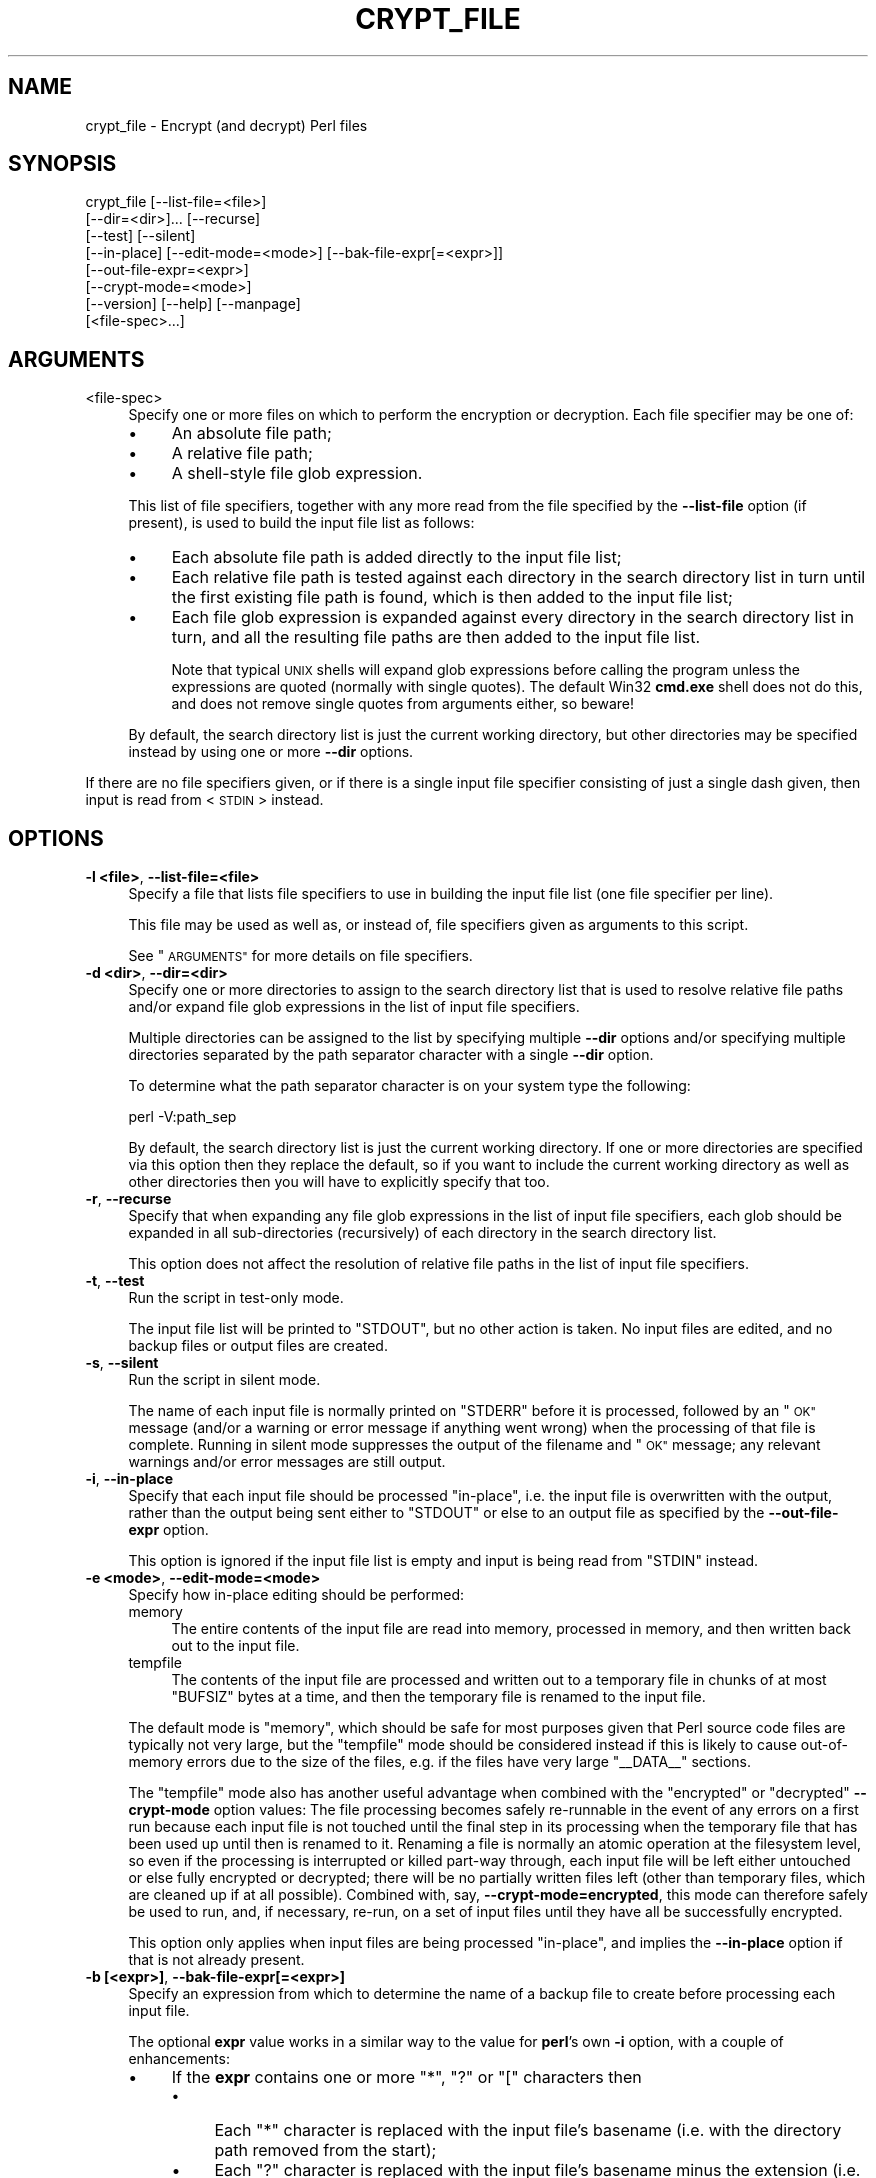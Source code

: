 .\" Automatically generated by Pod::Man 4.14 (Pod::Simple 3.41)
.\"
.\" Standard preamble:
.\" ========================================================================
.de Sp \" Vertical space (when we can't use .PP)
.if t .sp .5v
.if n .sp
..
.de Vb \" Begin verbatim text
.ft CW
.nf
.ne \\$1
..
.de Ve \" End verbatim text
.ft R
.fi
..
.\" Set up some character translations and predefined strings.  \*(-- will
.\" give an unbreakable dash, \*(PI will give pi, \*(L" will give a left
.\" double quote, and \*(R" will give a right double quote.  \*(C+ will
.\" give a nicer C++.  Capital omega is used to do unbreakable dashes and
.\" therefore won't be available.  \*(C` and \*(C' expand to `' in nroff,
.\" nothing in troff, for use with C<>.
.tr \(*W-
.ds C+ C\v'-.1v'\h'-1p'\s-2+\h'-1p'+\s0\v'.1v'\h'-1p'
.ie n \{\
.    ds -- \(*W-
.    ds PI pi
.    if (\n(.H=4u)&(1m=24u) .ds -- \(*W\h'-12u'\(*W\h'-12u'-\" diablo 10 pitch
.    if (\n(.H=4u)&(1m=20u) .ds -- \(*W\h'-12u'\(*W\h'-8u'-\"  diablo 12 pitch
.    ds L" ""
.    ds R" ""
.    ds C` ""
.    ds C' ""
'br\}
.el\{\
.    ds -- \|\(em\|
.    ds PI \(*p
.    ds L" ``
.    ds R" ''
.    ds C`
.    ds C'
'br\}
.\"
.\" Escape single quotes in literal strings from groff's Unicode transform.
.ie \n(.g .ds Aq \(aq
.el       .ds Aq '
.\"
.\" If the F register is >0, we'll generate index entries on stderr for
.\" titles (.TH), headers (.SH), subsections (.SS), items (.Ip), and index
.\" entries marked with X<> in POD.  Of course, you'll have to process the
.\" output yourself in some meaningful fashion.
.\"
.\" Avoid warning from groff about undefined register 'F'.
.de IX
..
.nr rF 0
.if \n(.g .if rF .nr rF 1
.if (\n(rF:(\n(.g==0)) \{\
.    if \nF \{\
.        de IX
.        tm Index:\\$1\t\\n%\t"\\$2"
..
.        if !\nF==2 \{\
.            nr % 0
.            nr F 2
.        \}
.    \}
.\}
.rr rF
.\" ========================================================================
.\"
.IX Title "CRYPT_FILE 1"
.TH CRYPT_FILE 1 "2018-07-31" "perl v5.32.0" "User Contributed Perl Documentation"
.\" For nroff, turn off justification.  Always turn off hyphenation; it makes
.\" way too many mistakes in technical documents.
.if n .ad l
.nh
.SH "NAME"
crypt_file \- Encrypt (and decrypt) Perl files
.SH "SYNOPSIS"
.IX Header "SYNOPSIS"
.Vb 8
\&    crypt_file [\-\-list\-file=<file>]
\&               [\-\-dir=<dir>]... [\-\-recurse]
\&               [\-\-test] [\-\-silent]
\&               [\-\-in\-place] [\-\-edit\-mode=<mode>] [\-\-bak\-file\-expr[=<expr>]]
\&               [\-\-out\-file\-expr=<expr>]
\&               [\-\-crypt\-mode=<mode>]
\&               [\-\-version] [\-\-help] [\-\-manpage]
\&               [<file\-spec>...]
.Ve
.SH "ARGUMENTS"
.IX Header "ARGUMENTS"
.IP "<file\-spec>" 4
.IX Item "<file-spec>"
Specify one or more files on which to perform the encryption or decryption.
Each file specifier may be one of:
.RS 4
.IP "\(bu" 4
An absolute file path;
.IP "\(bu" 4
A relative file path;
.IP "\(bu" 4
A shell-style file glob expression.
.RE
.RS 4
.Sp
This list of file specifiers, together with any more read from the file
specified by the \fB\-\-list\-file\fR option (if present), is used to build the input
file list as follows:
.IP "\(bu" 4
Each absolute file path is added directly to the input file list;
.IP "\(bu" 4
Each relative file path is tested against each directory in the search directory
list in turn until the first existing file path is found, which is then added to
the input file list;
.IP "\(bu" 4
Each file glob expression is expanded against every directory in the search
directory list in turn, and all the resulting file paths are then added to the
input file list.
.Sp
Note that typical \s-1UNIX\s0 shells will expand glob expressions before calling the
program unless the expressions are quoted (normally with single quotes).  The
default Win32 \fBcmd.exe\fR shell does not do this, and does not remove single
quotes from arguments either, so beware!
.RE
.RS 4
.Sp
By default, the search directory list is just the current working directory, but
other directories may be specified instead by using one or more \fB\-\-dir\fR
options.
.RE
.PP
If there are no file specifiers given, or if there is a single input file
specifier consisting of just a single dash given, then input is read from
<\s-1STDIN\s0> instead.
.SH "OPTIONS"
.IX Header "OPTIONS"
.IP "\fB\-l <file>\fR, \fB\-\-list\-file=<file>\fR" 4
.IX Item "-l <file>, --list-file=<file>"
Specify a file that lists file specifiers to use in building the input file list
(one file specifier per line).
.Sp
This file may be used as well as, or instead of, file specifiers given as
arguments to this script.
.Sp
See \*(L"\s-1ARGUMENTS\*(R"\s0 for more details on file specifiers.
.IP "\fB\-d <dir>\fR, \fB\-\-dir=<dir>\fR" 4
.IX Item "-d <dir>, --dir=<dir>"
Specify one or more directories to assign to the search directory list that is
used to resolve relative file paths and/or expand file glob expressions in the
list of input file specifiers.
.Sp
Multiple directories can be assigned to the list by specifying multiple \fB\-\-dir\fR
options and/or specifying multiple directories separated by the path separator
character with a single \fB\-\-dir\fR option.
.Sp
To determine what the path separator character is on your system type the
following:
.Sp
.Vb 1
\&    perl \-V:path_sep
.Ve
.Sp
By default, the search directory list is just the current working directory.  If
one or more directories are specified via this option then they replace the
default, so if you want to include the current working directory as well as
other directories then you will have to explicitly specify that too.
.IP "\fB\-r\fR, \fB\-\-recurse\fR" 4
.IX Item "-r, --recurse"
Specify that when expanding any file glob expressions in the list of input file
specifiers, each glob should be expanded in all sub-directories (recursively) of
each directory in the search directory list.
.Sp
This option does not affect the resolution of relative file paths in the list
of input file specifiers.
.IP "\fB\-t\fR, \fB\-\-test\fR" 4
.IX Item "-t, --test"
Run the script in test-only mode.
.Sp
The input file list will be printed to \f(CW\*(C`STDOUT\*(C'\fR, but no other action is taken.
No input files are edited, and no backup files or output files are created.
.IP "\fB\-s\fR, \fB\-\-silent\fR" 4
.IX Item "-s, --silent"
Run the script in silent mode.
.Sp
The name of each input file is normally printed on \f(CW\*(C`STDERR\*(C'\fR before it is
processed, followed by an \*(L"\s-1OK\*(R"\s0 message (and/or a warning or error message if
anything went wrong) when the processing of that file is complete.  Running in
silent mode suppresses the output of the filename and \*(L"\s-1OK\*(R"\s0 message; any relevant
warnings and/or error messages are still output.
.IP "\fB\-i\fR, \fB\-\-in\-place\fR" 4
.IX Item "-i, --in-place"
Specify that each input file should be processed \*(L"in-place\*(R", i.e. the input file
is overwritten with the output, rather than the output being sent either to
\&\f(CW\*(C`STDOUT\*(C'\fR or else to an output file as specified by the \fB\-\-out\-file\-expr\fR
option.
.Sp
This option is ignored if the input file list is empty and input is being read
from \f(CW\*(C`STDIN\*(C'\fR instead.
.IP "\fB\-e <mode>\fR, \fB\-\-edit\-mode=<mode>\fR" 4
.IX Item "-e <mode>, --edit-mode=<mode>"
Specify how in-place editing should be performed:
.RS 4
.IP "memory" 4
.IX Item "memory"
The entire contents of the input file are read into memory, processed in memory,
and then written back out to the input file.
.IP "tempfile" 4
.IX Item "tempfile"
The contents of the input file are processed and written out to a temporary file
in chunks of at most \f(CW\*(C`BUFSIZ\*(C'\fR bytes at a time, and then the temporary file is
renamed to the input file.
.RE
.RS 4
.Sp
The default mode is \*(L"memory\*(R", which should be safe for most purposes given that
Perl source code files are typically not very large, but the \*(L"tempfile\*(R" mode
should be considered instead if this is likely to cause out-of-memory errors due
to the size of the files, e.g. if the files have very large \f(CW\*(C`_\|_DATA_\|_\*(C'\fR
sections.
.Sp
The \*(L"tempfile\*(R" mode also has another useful advantage when combined with the
\&\*(L"encrypted\*(R" or \*(L"decrypted\*(R" \fB\-\-crypt\-mode\fR option values:  The file processing
becomes safely re-runnable in the event of any errors on a first run because
each input file is not touched until the final step in its processing when the
temporary file that has been used up until then is renamed to it.  Renaming a
file is normally an atomic operation at the filesystem level, so even if the
processing is interrupted or killed part-way through, each input file will be
left either untouched or else fully encrypted or decrypted; there will be no
partially written files left (other than temporary files, which are cleaned up
if at all possible).  Combined with, say, \fB\-\-crypt\-mode=encrypted\fR, this mode
can therefore safely be used to run, and, if necessary, re-run, on a set of
input files until they have all be successfully encrypted.
.Sp
This option only applies when input files are being processed \*(L"in-place\*(R", and
implies the \fB\-\-in\-place\fR option if that is not already present.
.RE
.IP "\fB\-b [<expr>]\fR, \fB\-\-bak\-file\-expr[=<expr>]\fR" 4
.IX Item "-b [<expr>], --bak-file-expr[=<expr>]"
Specify an expression from which to determine the name of a backup file to
create before processing each input file.
.Sp
The optional \fBexpr\fR value works in a similar way to the value for \fBperl\fR's own
\&\fB\-i\fR option, with a couple of enhancements:
.RS 4
.IP "\(bu" 4
If the \fBexpr\fR contains one or more \*(L"*\*(R", \*(L"?\*(R" or \*(L"[\*(R" characters then
.RS 4
.IP "\(bu" 4
Each \*(L"*\*(R" character is replaced with the input file's basename (i.e. with the
directory path removed from the start);
.IP "\(bu" 4
Each \*(L"?\*(R" character is replaced with the input file's basename minus the
extension (i.e. the same as the basename used above, but with whatever matches
\&\f(CW\*(C`/\e..*?$/\*(C'\fR removed from the end);
.IP "\(bu" 4
Each \*(L"[\*(R" character is replaced with the input file's extension (i.e. the part
that was removed from the basename above).
.RE
.RS 4
.Sp
The resulting expression is then used as the name of the backup file.
.RE
.IP "\(bu" 4
Otherwise, the \fBexpr\fR is appended to the input filename to make the name of the
backup file.
.RE
.RS 4
.Sp
In each case, the backup file is created in the same directory as the input file
itself.
.Sp
The default \fBexpr\fR value is \*(L"*.bak\*(R".
.Sp
This option only applies when input files are being processed \*(L"in-place\*(R", and
implies the \fB\-\-in\-place\fR option if that is not already present.
.RE
.IP "\fB\-o <expr>\fR, \fB\-\-out\-file\-expr=<expr>\fR" 4
.IX Item "-o <expr>, --out-file-expr=<expr>"
Specify an expression from which to determine the name of an output file to
send the output to when processing each input file.
.Sp
The mandatory \fBexpr\fR value works in exactly the same way as the \fBexpr\fR value
to the \fB\-\-bak\-file\-expr\fR option described above, except that if the input file
list is empty and input is being read from \f(CW\*(C`STDIN\*(C'\fR instead then the \fBexpr\fR is
used as the actual path (either absolute or relative to the current directory)
of the output file itself.
.Sp
This option is mutually exclusive with the \fB\-\-in\-place\fR option; if both options
are specified then \fB\-\-in\-place\fR will be used and \fB\-\-out\-file\-expr\fR is ignored.
.Sp
The output is written to \f(CW\*(C`STDOUT\*(C'\fR by default.
.IP "\fB\-c <mode>\fR, \fB\-\-crypt\-mode=<mode>\fR" 4
.IX Item "-c <mode>, --crypt-mode=<mode>"
Specify what action, if any, to perform on each file:
.RS 4
.IP "auto" 4
.IX Item "auto"
The crypt mode is determined automatically on a per-file basis by reading the
beginning of the file.  If the beginning is
.Sp
.Vb 1
\&    use Filter::Crypto::Decrypt;
.Ve
.Sp
then the file is presumed to be in an encrypted state already so the mode will
be set to \*(L"decrypt\*(R"; otherwise the mode will be set to \*(L"encrypt\*(R".
.IP "encrypt" 4
.IX Item "encrypt"
Each input file is encrypted.  Produces a warning if a file looks like it is
already in an encrypted state, i.e. already begins with a
\&\f(CW\*(C`use Filter::Crypto::Decrypt;\*(C'\fR statement.
.IP "decrypt" 4
.IX Item "decrypt"
Each input file is decrypted.  Produces a warning if a file looks like it is
already in a decrypted state, i.e. does not begin with a
\&\f(CW\*(C`use Filter::Crypto::Decrypt;\*(C'\fR statement.
.IP "encrypted" 4
.IX Item "encrypted"
Each input file is encrypted unless it looks like it is already in an encrypted
state, i.e. already begins with a \f(CW\*(C`use Filter::Crypto::Decrypt;\*(C'\fR statement.
.IP "decrypted" 4
.IX Item "decrypted"
Each input file is decrypted unless it looks like it is already in a decrypted
state, i.e. does not begin with a \f(CW\*(C`use Filter::Crypto::Decrypt;\*(C'\fR statement.
.RE
.RS 4
.Sp
The default mode is \*(L"auto\*(R".
.RE
.IP "\fB\-v\fR, \fB\-\-version\fR" 4
.IX Item "-v, --version"
Display the script name and version, and then exit.
.IP "\fB\-h\fR, \fB\-\-help\fR | \fB\-\-?\fR" 4
.IX Item "-h, --help | --?"
Display a help page listing the arguments and options, and then exit.
.IP "\fB\-m\fR, \fB\-\-manpage\fR | \fB\-\-doc\fR" 4
.IX Item "-m, --manpage | --doc"
Display the entire manual page, and then exit.
.PP
Options may be introduced with a double dash, a single dash, a plus sign or
(on Win32) a forward slash; case does not matter; an equals sign may be used or
omitted between option names and values; long option names may be abbreviated to
uniqueness.
.PP
Options may also be placed between non-option arguments, and option processing
may be stopped at any point in the command-line by inserting a double dash.
.SH "EXIT STATUS"
.IX Header "EXIT STATUS"
.Vb 1
\&    0   The script exited normally.
\&
\&    1   The script exited after printing the version, help or manpage.
\&
\&    2   Invalid command\-line arguments.
\&
\&    >2  An error occurred.
.Ve
.SH "DIAGNOSTICS"
.IX Header "DIAGNOSTICS"
.SS "Warnings and Error Messages"
.IX Subsection "Warnings and Error Messages"
This script may produce the following diagnostic messages.  They are classified
as follows (a la perldiag):
.PP
.Vb 3
\&    (W) A warning (optional).
\&    (F) A fatal error (trappable).
\&    (I) An internal error that you should never see (trappable).
.Ve
.PP
Warnings of the format \f(CW\*(C`%s: Error: ...\*(C'\fR and \f(CW\*(C`%s: Warning: ...\*(C'\fR are produced
from within the main loop over the input file list.  Those that say \*(L"Error:\*(R" are
severe warnings that result in the processing of the specified input file to be
aborted; in such cases, the script moves onto the next file in the list.  Those
that say \*(L"Warning:\*(R" are less serious warnings; in those cases, the script
continues the processing of the file concerned.  Other messages come from
elsewhere in the script.
.ie n .IP "Can't cd back to '%s': %s" 4
.el .IP "Can't cd back to '%s': \f(CW%s\fR" 4
.IX Item "Can't cd back to '%s': %s"
(F) Could not change back to the specified directory after changing into one of
its sub-directories during a (possibly recursive) scan of the search directory
list while attempting to expand a file glob expression in the list of input file
specifiers.  The system error message corresponding to the standard C library
\&\f(CW\*(C`errno\*(C'\fR variable is also given.
.ie n .IP "Can't cd to '%s' from '%s': %s" 4
.el .IP "Can't cd to '%s' from '%s': \f(CW%s\fR" 4
.IX Item "Can't cd to '%s' from '%s': %s"
(W) Could not change directory as indicated during a (possibly recursive) scan
of the search directory list while attempting to expand a file glob expression
in the list of input file specifiers.  The search down that particular branch of
the directory tree will be aborted, but other branches and search directories
will continue to be scanned.  The system error message corresponding to the
standard C library \f(CW\*(C`errno\*(C'\fR variable is also given.
.ie n .IP "Can't close list file '%s' after reading: %s" 4
.el .IP "Can't close list file '%s' after reading: \f(CW%s\fR" 4
.IX Item "Can't close list file '%s' after reading: %s"
(W) The specified list file (i.e. the file given by the \fB\-\-list\-file\fR option)
could not be closed after reading the list of input file specifiers from it.
The system error message corresponding to the standard C library \f(CW\*(C`errno\*(C'\fR
variable is also given.
.ie n .IP "Can't close temporary file '%s': %s" 4
.el .IP "Can't close temporary file '%s': \f(CW%s\fR" 4
.IX Item "Can't close temporary file '%s': %s"
(W) The specified temporary file could not be closed during the clean up of
temporary files just before exiting when a \s-1SIGINT\s0 has been caught.  The system
error message corresponding to the standard C library \f(CW\*(C`errno\*(C'\fR variable is also
given.
.ie n .IP "Can't delete temporary file '%s': %s" 4
.el .IP "Can't delete temporary file '%s': \f(CW%s\fR" 4
.IX Item "Can't delete temporary file '%s': %s"
(W) The specified temporary file could not be deleted during the clean up of
temporary files just before exiting when a \s-1SIGINT\s0 has been caught, or when
removing an unneeded temporary file when an input file was found to already be
in the requested state.  The system error message corresponding to the standard
C library \f(CW\*(C`errno\*(C'\fR variable is also given.
.ie n .IP "Can't open list file '%s' for reading: %s" 4
.el .IP "Can't open list file '%s' for reading: \f(CW%s\fR" 4
.IX Item "Can't open list file '%s' for reading: %s"
(F) The specified list file (i.e. the file given by the \fB\-\-list\-file\fR option)
from which to read the list of input file specifiers could not be opened for
reading.  The system error message corresponding to the standard C library
\&\f(CW\*(C`errno\*(C'\fR variable is also given.
.IP "Caught \s-1SIGINT.\s0 Cleaning up temporary files before exiting" 4
.IX Item "Caught SIGINT. Cleaning up temporary files before exiting"
(W) The script has received an \*(L"interrupt\*(R" signal, e.g. the user may have
pressed Ctrl+C.  The signal is caught so that temporary files, used when editing
files in-place with \fB\-\-edit\-mode=tempfile\fR, can be cleaned up before exiting.
.ie n .IP "%s: Error: Can't copy to backup file '%s': %s" 4
.el .IP "\f(CW%s:\fR Error: Can't copy to backup file '%s': \f(CW%s\fR" 4
.IX Item "%s: Error: Can't copy to backup file '%s': %s"
(W) The specified input file could not be copied to the specified backup file.
The system error message corresponding to the standard C library \f(CW\*(C`errno\*(C'\fR
variable is also given.
.ie n .IP "%s: Error: Can't make file writable: %s" 4
.el .IP "\f(CW%s:\fR Error: Can't make file writable: \f(CW%s\fR" 4
.IX Item "%s: Error: Can't make file writable: %s"
(W) [Win32 only.]  The specified input file could not be made writable.  On
Win32 (only), the input file must be writable when editing files in-place using
temporary files in order for the final step (in which the temporary file is
renamed to the input file) to succeed.  (On other systems, the ability to
perform a rename is controlled by the permissions on the parent directory.)  The
system error message corresponding to the standard C library \f(CW\*(C`errno\*(C'\fR variable
is also given.
.ie n .IP "%s: Error: Can't rename temporary file '%s' to input file: %s" 4
.el .IP "\f(CW%s:\fR Error: Can't rename temporary file '%s' to input file: \f(CW%s\fR" 4
.IX Item "%s: Error: Can't rename temporary file '%s' to input file: %s"
(W) The specified temporary file could not be renamed to the specified input
file.  This is the final step of the process when editing files in-place using
temporary files.  The system error message corresponding to the standard C
library \f(CW\*(C`errno\*(C'\fR variable is also given.
.ie n .IP "%s: Error: Can't stat file: %s" 4
.el .IP "\f(CW%s:\fR Error: Can't stat file: \f(CW%s\fR" 4
.IX Item "%s: Error: Can't stat file: %s"
(W) Could not retrieve file information about the specified input file.  This
information is required when editing files in-place using temporary files in
order to set the same file permissions on the temporary file as are on the input
file before renaming the temporary file to the input file.  The system error
message corresponding to the standard C library \f(CW\*(C`errno\*(C'\fR variable is also given.
.ie n .IP "%s: Error: \fBcrypt_file()\fR failed: %s" 4
.el .IP "\f(CW%s:\fR Error: \fBcrypt_file()\fR failed: \f(CW%s\fR" 4
.IX Item "%s: Error: crypt_file() failed: %s"
(W) The call to the \f(CW\*(C`crypt_file()\*(C'\fR function to perform the actual encryption or
decryption failed.  The last error message from the Filter::Crypto::CryptFile
module is also given.
.IP "No such file '%s'" 4
.IX Item "No such file '%s'"
(W) The specified input file specifier could not be resolved, either as an
absolute file path, or as a relative file path or a file glob expression with
respect to the current working directory or any of the directories specified
with the \fB\-\-dir\fR option.
.IP "Unknown edit mode '%s'" 4
.IX Item "Unknown edit mode '%s'"
(I) The mode specified for editing files in-place (i.e. the mode given by the
\&\fB\-\-edit\-mode\fR option) was not recognized and was not caught by the option
processing code run at the start of the script, causing an unexpected error
later on.
.IP "Unknown warning type '%s'" 4
.IX Item "Unknown warning type '%s'"
(I) The subroutine called internally when outputting warning messages was passed
a warning type that it does not recognize.
.ie n .IP "%s: Warning: Can't close temporary file '%s' after writing: %s" 4
.el .IP "\f(CW%s:\fR Warning: Can't close temporary file '%s' after writing: \f(CW%s\fR" 4
.IX Item "%s: Warning: Can't close temporary file '%s' after writing: %s"
(W) The filehandle opened on the temporary file being used to edit the specified
input file in-place could not be closed after writing data to it.  The system
error message corresponding to the standard C library \f(CW\*(C`errno\*(C'\fR variable is also
given.
.ie n .IP "%s: Warning: Can't set permissions on temporary file '%s': %s" 4
.el .IP "\f(CW%s:\fR Warning: Can't set permissions on temporary file '%s': \f(CW%s\fR" 4
.IX Item "%s: Warning: Can't set permissions on temporary file '%s': %s"
(W) Could not set the file permissions on the temporary file to be the same as
are on the specified input file.  This is done when editing files in-place using
temporary files so that the file permissions are left unchanged after the
editing has been completed.  The system error message corresponding to the
standard C library \f(CW\*(C`errno\*(C'\fR variable is also given.
.SH "EXAMPLES"
.IX Header "EXAMPLES"
These examples assume standard \s-1UNIX\s0 shell quoting and redirection syntax apply.
On Win32, you should replace single-quoted arguments with double-quoted
arguments.  (The redirection syntax is unchanged.)
.IP "Process \fBtest.pl\fR, writing output to \fBtestenc.pl\fR:" 4
.IX Item "Process test.pl, writing output to testenc.pl:"
.Vb 1
\&    crypt_file <test.pl >testenc.pl
\&
\&    crypt_file test.pl >testenc.pl
\&
\&    crypt_file \-o \*(Aq?enc.pl\*(Aq test.pl
.Ve
.IP "Process \fBtest.pl\fR in-place, making a backup copy as \fBtest.pl.bak\fR:" 4
.IX Item "Process test.pl in-place, making a backup copy as test.pl.bak:"
.Vb 1
\&    crypt_file \-i \-b \*(Aq*.bak\*(Aq test.pl
.Ve
.IP "Process \fBtest.pl\fR in-place, with no backup copy:" 4
.IX Item "Process test.pl in-place, with no backup copy:"
.Vb 1
\&    crypt_file \-i test.pl
.Ve
.IP "Process all \fB*.pl\fR files within \fI/tmp\fR and all sub-directories in-place:" 4
.IX Item "Process all *.pl files within /tmp and all sub-directories in-place:"
.Vb 1
\&    crypt_file \-i \-d /tmp \-r \*(Aq*.pl\*(Aq
.Ve
.SH "ENVIRONMENT"
.IX Header "ENVIRONMENT"
.IP "\s-1PERL_CRYPT_FILE_OPTS\s0" 4
.IX Item "PERL_CRYPT_FILE_OPTS"
Specify options to be prepended to the list of command-line options before the
option processing takes place.
.Sp
Note that as far as quoting and escaping is concerned, the environment variable
value is interpreted in the same way as the Bourne shell would interpret the
corresponding command-line.
.SH "SEE ALSO"
.IX Header "SEE ALSO"
Filter::Crypto,
Filter::Crypto::CryptFile.
.SH "AUTHOR"
.IX Header "AUTHOR"
Steve Hay <shay@cpan.org <mailto:shay@cpan.org>>.
.SH "COPYRIGHT"
.IX Header "COPYRIGHT"
Copyright (C) 2004\-2006, 2012, 2014 Steve Hay.  All rights reserved.
.SH "LICENCE"
.IX Header "LICENCE"
This script is free software; you can redistribute it and/or modify it under the
same terms as Perl itself, i.e. under the terms of either the \s-1GNU\s0 General Public
License or the Artistic License, as specified in the \fI\s-1LICENCE\s0\fR file.
.SH "VERSION"
.IX Header "VERSION"
Version 2.08
.SH "DATE"
.IX Header "DATE"
31 Jul 2018
.SH "HISTORY"
.IX Header "HISTORY"
See the \fIChanges\fR file.
